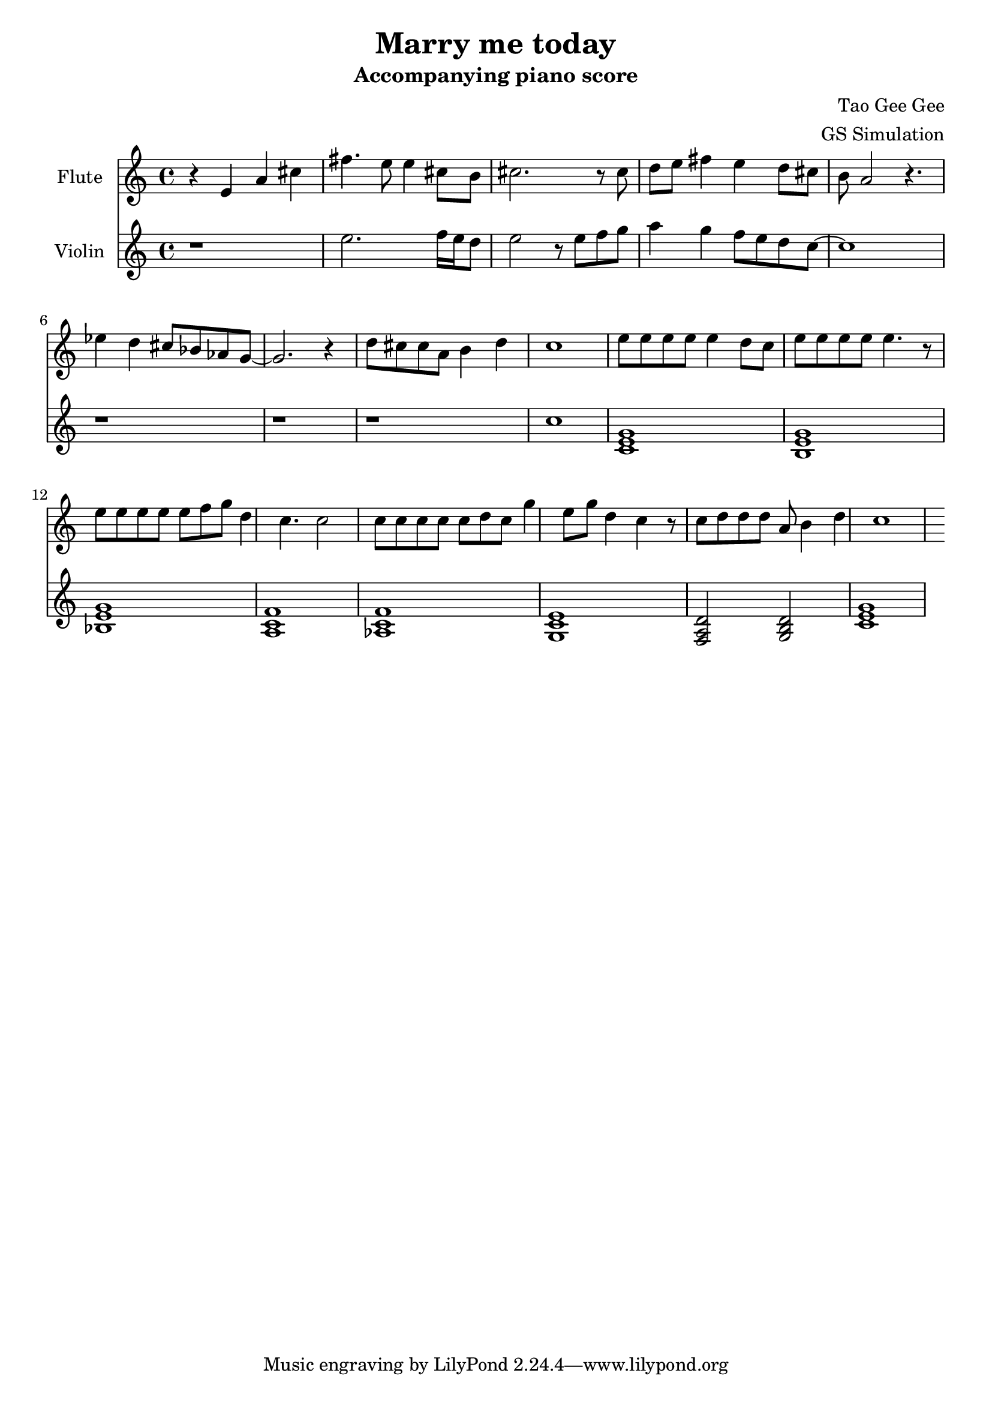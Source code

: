 %{
Welcome to LilyPond
===================

Congratulations, LilyPond has been installed successfully.

Now to take it for the first test run.

  1. Save this LilyPond file on your desktop with the name "test.ly".

  2. Pick it up from the desktop with your mouse pointer, drag and drop
     it onto the LilyPond icon.

  3. LilyPond automatically produces a PDF file from the musical scale
     below.

  4. To print or view the result, click on the newly produced file
     called

        test.pdf

  5. If you see a piece of music with a scale, LilyPond is working properly.

Next, you'll want to get started on your own scores.  To do this you'll 
  need to learn about using LilyPond.

LilyPond's interface is text-based, rather than graphical. Please visit the
  help page at http://lilypond.org/introduction.html.  This will
  point you to a quick tutorial and extensive documentation.

Good luck with LilyPond!  Happy engraving.



\version "2.16.0"  % necessary for upgrading to future LilyPond versions.


}
%}
\header{
  title = "Marry me today"
  subtitle = "Accompanying piano score"
  composer = "Tao Gee Gee"
  arranger = "GS Simulation"
}

fluteNotes = \relative c'' {
  r4 e, a cis 
  fis4. e8 e4 cis8 b
  cis2. r8 cis8 d 
  e fis4 e d8 cis b a2 r4.
  ees'4 d cis8 bes aes g~
  g2. r4  
  d'8 cis cis a b4 d4 c1
  \absolute { e''8 e''8 e''8 e''8 e''4 d''8 c''8 e''8 e''8 e''8 e''8 e''4. r8
  e''8 e''8 e''8 e''8 e''8 f''8 g''8 d''4 c''4. c''2
  c''8 c''8 c''8 c''8 c''8 d''8 c''8 g''4 e''8 g''8 d''4 c''4 r8 
  c''8 d''8 d''8 d''8 a'8 b'4 d''4 c''1  } }

violinNotes = \relative c'' {
  r1
  e2. f16 e d8 
  e2 r8 e f g 
  a4 g f8 e d
  c~ c1
  r1 r1 r1
  \quoteDuring #"flute" { s1 }
  \chordmode {c1  }%c:7^5.7/b}
  <b, e g>
  <bes e g>
  <a c f>
  <aes c f>
  <g c e >
  <f  a  d>2
  <g  b  d>2
  \chordmode {c1}
}

\addQuote "flute" { \fluteNotes }

\score {
  <<
    \new Staff \with { instrumentName = "Flute" } \fluteNotes
    \new Staff \with { instrumentName = "Violin" } \violinNotes
  >>
}
